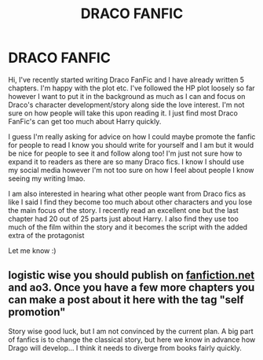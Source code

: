 #+TITLE: DRACO FANFIC

* DRACO FANFIC
:PROPERTIES:
:Author: elliexoxo2
:Score: 0
:DateUnix: 1599524975.0
:DateShort: 2020-Sep-08
:FlairText: Discussion
:END:
Hi, I've recently started writing Draco FanFic and I have already written 5 chapters. I'm happy with the plot etc. I've followed the HP plot loosely so far however I want to put it in the background as much as I can and focus on Draco's character development/story along side the love interest. I'm not sure on how people will take this upon reading it. I just find most Draco FanFic's can get too much about Harry quickly.

I guess I'm really asking for advice on how I could maybe promote the fanfic for people to read I know you should write for yourself and I am but it would be nice for people to see it and follow along too! I'm just not sure how to expand it to readers as there are so many Draco fics. I know I should use my social media however I'm not too sure on how I feel about people I know seeing my writing lmao.

I am also interested in hearing what other people want from Draco fics as like I said I find they become too much about other characters and you lose the main focus of the story. I recently read an excellent one but the last chapter had 20 out of 25 parts just about Harry. I also find they use too much of the film within the story and it becomes the script with the added extra of the protagonist

Let me know :)


** logistic wise you should publish on [[https://fanfiction.net][fanfiction.net]] and ao3. Once you have a few more chapters you can make a post about it here with the tag "self promotion"

Story wise good luck, but I am not convinced by the current plan. A big part of fanfics is to change the classical story, but here we know in advance how Drago will develop... I think it needs to diverge from books fairly quickly.
:PROPERTIES:
:Author: georgesDenizot
:Score: 0
:DateUnix: 1599536891.0
:DateShort: 2020-Sep-08
:END:
